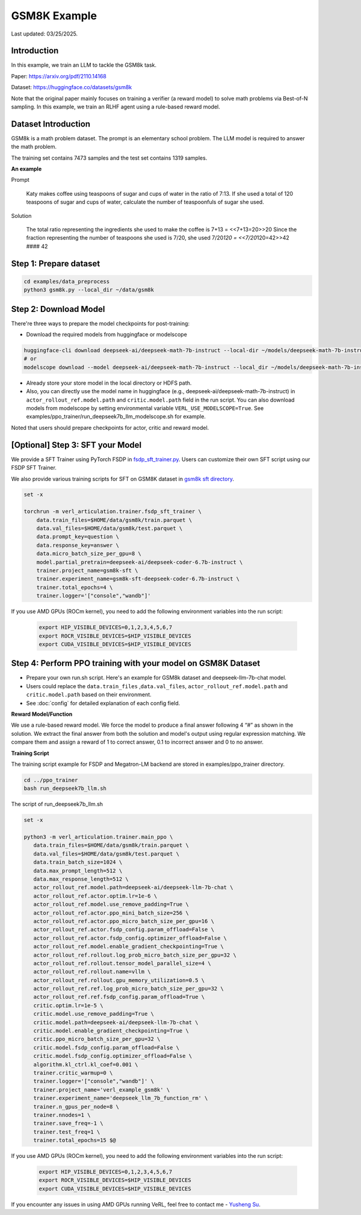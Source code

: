 GSM8K Example
=============

Last updated: 03/25/2025.

Introduction
------------

In this example, we train an LLM to tackle the GSM8k task.

Paper: https://arxiv.org/pdf/2110.14168

Dataset: https://huggingface.co/datasets/gsm8k

Note that the original paper mainly focuses on training a verifier (a
reward model) to solve math problems via Best-of-N sampling. In this
example, we train an RLHF agent using a rule-based reward model.

Dataset Introduction
--------------------

GSM8k is a math problem dataset. The prompt is an elementary school
problem. The LLM model is required to answer the math problem.

The training set contains 7473 samples and the test set contains 1319
samples.

**An example**

Prompt

   Katy makes coffee using teaspoons of sugar and cups of water in the
   ratio of 7:13. If she used a total of 120 teaspoons of sugar and cups
   of water, calculate the number of teaspoonfuls of sugar she used.

Solution

   The total ratio representing the ingredients she used to make the
   coffee is 7+13 = <<7+13=20>>20 Since the fraction representing the
   number of teaspoons she used is 7/20, she used 7/20\ *120 =
   <<7/20*\ 120=42>>42 #### 42

Step 1: Prepare dataset
-----------------------

.. code:: bash

   cd examples/data_preprocess
   python3 gsm8k.py --local_dir ~/data/gsm8k

Step 2: Download Model
----------------------

There're three ways to prepare the model checkpoints for post-training:

- Download the required models from huggingface or modelscope

.. code:: bash

   huggingface-cli download deepseek-ai/deepseek-math-7b-instruct --local-dir ~/models/deepseek-math-7b-instruct --local-dir-use-symlinks False
   # or
   modelscope download --model deepseek-ai/deepseek-math-7b-instruct --local_dir ~/models/deepseek-math-7b-instruct

- Already store your store model in the local directory or HDFS path.
- Also, you can directly use the model name in huggingface (e.g.,
  deepseek-ai/deepseek-math-7b-instruct) in
  ``actor_rollout_ref.model.path`` and ``critic.model.path`` field in
  the run script. You can also download models from modelscope by setting environmental variable ``VERL_USE_MODELSCOPE=True``.
  See examples/ppo_trainer/run_deepseek7b_llm_modelscope.sh for example.

Noted that users should prepare checkpoints for actor, critic and reward
model.

[Optional] Step 3: SFT your Model
---------------------------------

We provide a SFT Trainer using PyTorch FSDP in
`fsdp_sft_trainer.py <https://github.com/volcengine/verl/blob/main/verl/trainer/fsdp_sft_trainer.py>`_. 
Users can customize their own SFT
script using our FSDP SFT Trainer.

We also provide various training scripts for SFT on GSM8K dataset in `gsm8k sft directory <https://github.com/volcengine/verl/blob/main/examples/sft/gsm8k/>`_.

.. code:: shell

   set -x

   torchrun -m verl_articulation.trainer.fsdp_sft_trainer \
       data.train_files=$HOME/data/gsm8k/train.parquet \
       data.val_files=$HOME/data/gsm8k/test.parquet \
       data.prompt_key=question \
       data.response_key=answer \
       data.micro_batch_size_per_gpu=8 \
       model.partial_pretrain=deepseek-ai/deepseek-coder-6.7b-instruct \
       trainer.project_name=gsm8k-sft \
       trainer.experiment_name=gsm8k-sft-deepseek-coder-6.7b-instruct \
       trainer.total_epochs=4 \
       trainer.logger='["console","wandb"]'


If you use AMD GPUs (ROCm kernel), you need to add the following environment variables into the run script:

    .. code-block:: bash

        export HIP_VISIBLE_DEVICES=0,1,2,3,4,5,6,7
        export ROCR_VISIBLE_DEVICES=$HIP_VISIBLE_DEVICES
        export CUDA_VISIBLE_DEVICES=$HIP_VISIBLE_DEVICES


Step 4: Perform PPO training with your model on GSM8K Dataset
-------------------------------------------------------------

- Prepare your own run.sh script. Here's an example for GSM8k dataset
  and deepseek-llm-7b-chat model.
- Users could replace the ``data.train_files`` ,\ ``data.val_files``,
  ``actor_rollout_ref.model.path`` and ``critic.model.path`` based on
  their environment.
- See :doc:`config` for detailed explanation of each config field.

**Reward Model/Function**

We use a rule-based reward model. We force the model to produce a final
answer following 4 “#” as shown in the solution. We extract the final
answer from both the solution and model's output using regular
expression matching. We compare them and assign a reward of 1 to correct
answer, 0.1 to incorrect answer and 0 to no answer.

**Training Script**

The training script example for FSDP and Megatron-LM backend are stored in examples/ppo_trainer directory.

.. code:: bash

   cd ../ppo_trainer
   bash run_deepseek7b_llm.sh

The script of run_deepseek7b_llm.sh

.. code:: bash

   set -x

   python3 -m verl_articulation.trainer.main_ppo \
      data.train_files=$HOME/data/gsm8k/train.parquet \
      data.val_files=$HOME/data/gsm8k/test.parquet \
      data.train_batch_size=1024 \
      data.max_prompt_length=512 \
      data.max_response_length=512 \
      actor_rollout_ref.model.path=deepseek-ai/deepseek-llm-7b-chat \
      actor_rollout_ref.actor.optim.lr=1e-6 \
      actor_rollout_ref.model.use_remove_padding=True \
      actor_rollout_ref.actor.ppo_mini_batch_size=256 \
      actor_rollout_ref.actor.ppo_micro_batch_size_per_gpu=16 \
      actor_rollout_ref.actor.fsdp_config.param_offload=False \
      actor_rollout_ref.actor.fsdp_config.optimizer_offload=False \
      actor_rollout_ref.model.enable_gradient_checkpointing=True \
      actor_rollout_ref.rollout.log_prob_micro_batch_size_per_gpu=32 \
      actor_rollout_ref.rollout.tensor_model_parallel_size=4 \
      actor_rollout_ref.rollout.name=vllm \
      actor_rollout_ref.rollout.gpu_memory_utilization=0.5 \
      actor_rollout_ref.ref.log_prob_micro_batch_size_per_gpu=32 \
      actor_rollout_ref.ref.fsdp_config.param_offload=True \
      critic.optim.lr=1e-5 \
      critic.model.use_remove_padding=True \
      critic.model.path=deepseek-ai/deepseek-llm-7b-chat \
      critic.model.enable_gradient_checkpointing=True \
      critic.ppo_micro_batch_size_per_gpu=32 \
      critic.model.fsdp_config.param_offload=False \
      critic.model.fsdp_config.optimizer_offload=False \
      algorithm.kl_ctrl.kl_coef=0.001 \
      trainer.critic_warmup=0 \
      trainer.logger='["console","wandb"]' \
      trainer.project_name='verl_example_gsm8k' \
      trainer.experiment_name='deepseek_llm_7b_function_rm' \
      trainer.n_gpus_per_node=8 \
      trainer.nnodes=1 \
      trainer.save_freq=-1 \
      trainer.test_freq=1 \
      trainer.total_epochs=15 $@


If you use AMD GPUs (ROCm kernel), you need to add the following environment variables into the run script:

    .. code-block:: bash

        export HIP_VISIBLE_DEVICES=0,1,2,3,4,5,6,7
        export ROCR_VISIBLE_DEVICES=$HIP_VISIBLE_DEVICES
        export CUDA_VISIBLE_DEVICES=$HIP_VISIBLE_DEVICES

If you encounter any issues in using AMD GPUs running VeRL, feel free to contact me - `Yusheng Su <https://yushengsu-thu.github.io/>`_.